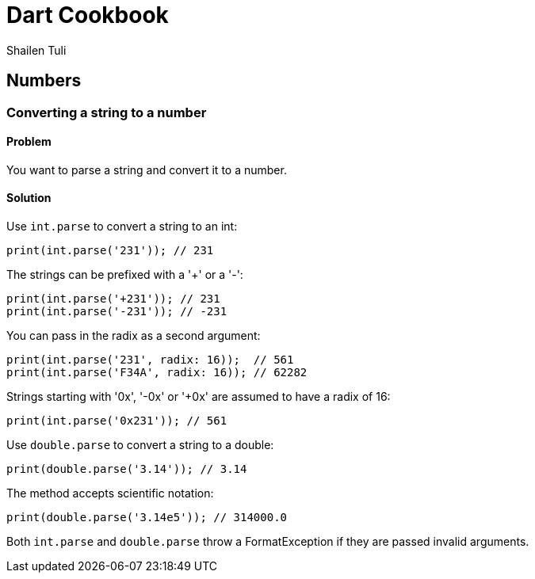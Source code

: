 = Dart Cookbook
:author: Shailen Tuli
:encoding: UTF-8

== Numbers

=== Converting a string to a number

==== Problem

You want to parse a string and convert it to a number.


==== Solution

Use `int.parse` to convert a string to an int:

--------------------------------------------------------------------------------
print(int.parse('231')); // 231
--------------------------------------------------------------------------------

The strings can be prefixed with a '+' or a '-':

--------------------------------------------------------------------------------
print(int.parse('+231')); // 231
print(int.parse('-231')); // -231
--------------------------------------------------------------------------------
    
You can pass in the radix as a second argument:

--------------------------------------------------------------------------------
print(int.parse('231', radix: 16));  // 561
print(int.parse('F34A', radix: 16)); // 62282
--------------------------------------------------------------------------------
    
Strings starting with '0x', '-0x' or '+0x' are assumed to have a radix of 16:

--------------------------------------------------------------------------------
print(int.parse('0x231')); // 561
--------------------------------------------------------------------------------

Use `double.parse` to convert a string to a double:

--------------------------------------------------------------------------------
print(double.parse('3.14')); // 3.14
--------------------------------------------------------------------------------
    
    
The method accepts scientific notation:

--------------------------------------------------------------------------------
print(double.parse('3.14e5')); // 314000.0
--------------------------------------------------------------------------------

Both `int.parse` and `double.parse` throw a FormatException if they are passed
invalid arguments.


